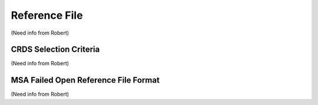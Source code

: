 Reference File
==============
(Need info from Robert)


CRDS Selection Criteria
-----------------------
(Need info from Robert)


MSA Failed Open Reference File Format
-------------------------------------
(Need info from Robert)

